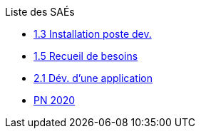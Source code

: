 .Liste des SAÉs 


* xref:sae-1.3.adoc[1.3 Installation poste dev.]

* xref:sae-1.5.adoc[1.5 Recueil de besoins]

* xref:sae-2.1.adoc[2.1 Dév. d'une application]

* xref:pdf.adoc[PN 2020]

